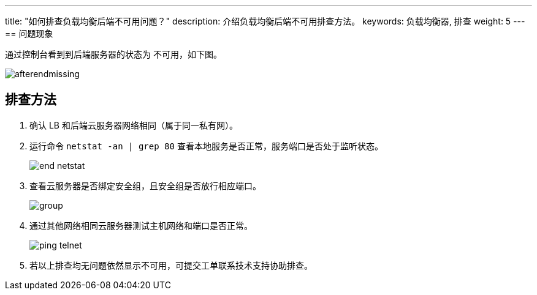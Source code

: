 ---
title: "如何排查负载均衡后端不可用问题？"
description: 介绍负载均衡后端不可用排查方法。
keywords: 负载均衡器, 排查
weight: 5
---
== 问题现象

通过控制台看到到后端服务器的状态为 `不可用`，如下图。

image::/images/cloud_service/network/lb/afterendmissing.png[]

== 排查方法

. 确认 LB 和后端云服务器网络相同（属于同一私有网）。
. 运行命令 `netstat -an | grep 80` 查看本地服务是否正常，服务端口是否处于监听状态。
+
image::/images/cloud_service/network/lb/end_netstat.png[]

. 查看云服务器是否绑定安全组，且安全组是否放行相应端口。
+
image::/images/cloud_service/network/lb/group.png[]

. 通过其他网络相同云服务器测试主机网络和端口是否正常。
+
image::/images/cloud_service/network/lb/ping_telnet.png[]

. 若以上排查均无问题依然显示不可用，可提交工单联系技术支持协助排查。
